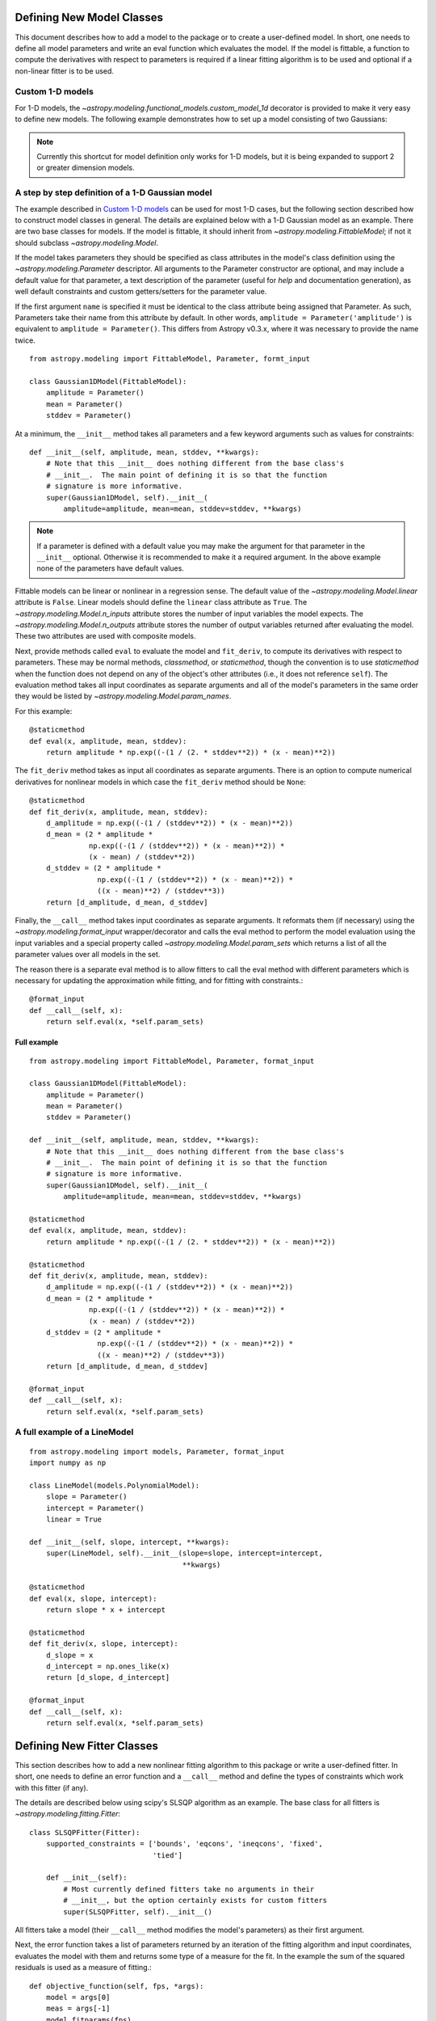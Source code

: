 Defining New Model Classes
==========================

This document describes how to add a model to the package or to create a
user-defined model. In short, one needs to define all model parameters and
write an eval function which evaluates the model.  If the model is fittable, a
function to compute the derivatives with respect to parameters is required
if a linear fitting algorithm is to be used and optional if a non-linear fitter is to be used.


Custom 1-D models
-----------------

For 1-D models, the `~astropy.modeling.functional_models.custom_model_1d`
decorator is provided to make it very easy to define new models. The following
example demonstrates how to set up a model consisting of two Gaussians:

.. plot::
   :include-source:

    import numpy as np
    from astropy.modeling.models import custom_model_1d
    from astropy.modeling.fitting import LevMarLSQFitter

    # Define model
    @custom_model_1d
    def sum_of_gaussians(x, amplitude1=1., mean1=-1., sigma1=1.,
                            amplitude2=1., mean2=1., sigma2=1.):
        return (amplitude1 * np.exp(-0.5 * ((x - mean1) / sigma1)**2) +
                amplitude2 * np.exp(-0.5 * ((x - mean2) / sigma2)**2))

    # Generate fake data
    np.random.seed(0)
    x = np.linspace(-5., 5., 200)
    m_ref = sum_of_gaussians(amplitude1=2., mean1=-0.5, sigma1=0.4,
                             amplitude2=0.5, mean2=2., sigma2=1.0)
    y = m_ref(x) + np.random.normal(0., 0.1, x.shape)

    # Fit model to data
    m_init = sum_of_gaussians()
    fit = LevMarLSQFitter()
    m = fit(m_init, x, y)

    # Plot the data and the best fit
    plt.plot(x, y, 'o', color='k')
    plt.plot(x, m(x), color='r', lw=2)

.. note::

    Currently this shortcut for model definition only works for 1-D models, but
    it is being expanded to support 2 or greater dimension models.


A step by step definition of a 1-D Gaussian model
-------------------------------------------------

The example described in `Custom 1-D models`_ can be used for most 1-D cases,
but the following section described how to construct model classes in general.
The details are explained below with a 1-D Gaussian model as an example.  There
are two base classes for models. If the model is fittable, it should inherit
from `~astropy.modeling.FittableModel`; if not it should subclass
`~astropy.modeling.Model`.

If the model takes parameters they should be specified as class attributes in
the model's class definition using the `~astropy.modeling.Parameter`
descriptor.  All arguments to the Parameter constructor are optional, and may
include a default value for that parameter, a text description of the parameter
(useful for `help` and documentation generation), as well default constraints
and custom getters/setters for the parameter value.

If the first argument ``name`` is specified it must be identical to the class
attribute being assigned that Parameter.  As such, Parameters take their name
from this attribute by default.  In other words, ``amplitude =
Parameter('amplitude')`` is equivalent to ``amplitude = Parameter()``.  This
differs from Astropy v0.3.x, where it was necessary to provide the name twice.

::

    from astropy.modeling import FittableModel, Parameter, formt_input

    class Gaussian1DModel(FittableModel):
        amplitude = Parameter()
        mean = Parameter()
        stddev = Parameter()

At a minimum, the ``__init__`` method takes all parameters and a few keyword
arguments such as values for constraints::

    def __init__(self, amplitude, mean, stddev, **kwargs):
        # Note that this __init__ does nothing different from the base class's
        # __init__.  The main point of defining it is so that the function
        # signature is more informative.
        super(Gaussian1DModel, self).__init__(
            amplitude=amplitude, mean=mean, stddev=stddev, **kwargs)

.. note::

    If a parameter is defined with a default value you may make the argument
    for that parameter in the ``__init__`` optional.  Otherwise it is
    recommended to make it a required argument.  In the above example none of
    the parameters have default values.

Fittable models can be linear or nonlinear in a regression sense. The default
value of the `~astropy.modeling.Model.linear` attribute is ``False``.  Linear
models should define the ``linear`` class attribute as ``True``.
The `~astropy.modeling.Model.n_inputs` attribute stores the number of
input variables the model expects.  The
`~astropy.modeling.Model.n_outputs` attribute stores the number of output
variables returned after evaluating the model.  These two attributes are used
with composite models.

Next, provide methods called ``eval`` to evaluate the model and ``fit_deriv``,
to compute its derivatives with respect to parameters.  These may be normal
methods, `classmethod`, or `staticmethod`, though the convention is to use
`staticmethod` when the function does not depend on any of the object's other
attributes (i.e., it does not reference ``self``).  The evaluation method takes
all input coordinates as separate arguments and all of the model's parameters
in the same order they would be listed by
`~astropy.modeling.Model.param_names`.

For this example::

    @staticmethod
    def eval(x, amplitude, mean, stddev):
        return amplitude * np.exp((-(1 / (2. * stddev**2)) * (x - mean)**2))

The ``fit_deriv`` method takes as input all coordinates as separate arguments.
There is an option to compute numerical derivatives for nonlinear models in
which case the ``fit_deriv`` method should be ``None``::

    @staticmethod
    def fit_deriv(x, amplitude, mean, stddev):
        d_amplitude = np.exp((-(1 / (stddev**2)) * (x - mean)**2))
        d_mean = (2 * amplitude *
                  np.exp((-(1 / (stddev**2)) * (x - mean)**2)) *
                  (x - mean) / (stddev**2))
        d_stddev = (2 * amplitude *
                    np.exp((-(1 / (stddev**2)) * (x - mean)**2)) *
                    ((x - mean)**2) / (stddev**3))
        return [d_amplitude, d_mean, d_stddev]


Finally, the ``__call__`` method takes input coordinates as separate arguments.
It reformats them (if necessary) using the `~astropy.modeling.format_input`
wrapper/decorator and calls the eval method to perform the model evaluation
using the input variables and a special property called
`~astropy.modeling.Model.param_sets` which returns a list of all the parameter
values over all models in the set.

The reason there is a separate eval method is to allow fitters to call the eval
method with different parameters which is necessary for updating the
approximation while fitting, and for fitting with constraints.::

    @format_input
    def __call__(self, x):
        return self.eval(x, *self.param_sets)


Full example
^^^^^^^^^^^^

::

    from astropy.modeling import FittableModel, Parameter, format_input

    class Gaussian1DModel(FittableModel):
        amplitude = Parameter()
        mean = Parameter()
        stddev = Parameter()

    def __init__(self, amplitude, mean, stddev, **kwargs):
        # Note that this __init__ does nothing different from the base class's
        # __init__.  The main point of defining it is so that the function
        # signature is more informative.
        super(Gaussian1DModel, self).__init__(
            amplitude=amplitude, mean=mean, stddev=stddev, **kwargs)

    @staticmethod
    def eval(x, amplitude, mean, stddev):
        return amplitude * np.exp((-(1 / (2. * stddev**2)) * (x - mean)**2))

    @staticmethod
    def fit_deriv(x, amplitude, mean, stddev):
        d_amplitude = np.exp((-(1 / (stddev**2)) * (x - mean)**2))
        d_mean = (2 * amplitude *
                  np.exp((-(1 / (stddev**2)) * (x - mean)**2)) *
                  (x - mean) / (stddev**2))
        d_stddev = (2 * amplitude *
                    np.exp((-(1 / (stddev**2)) * (x - mean)**2)) *
                    ((x - mean)**2) / (stddev**3))
        return [d_amplitude, d_mean, d_stddev]

    @format_input
    def __call__(self, x):
        return self.eval(x, *self.param_sets)


A full example of a LineModel
-----------------------------

::

    from astropy.modeling import models, Parameter, format_input
    import numpy as np

    class LineModel(models.PolynomialModel):
        slope = Parameter()
        intercept = Parameter()
        linear = True

    def __init__(self, slope, intercept, **kwargs):
        super(LineModel, self).__init__(slope=slope, intercept=intercept,
                                        **kwargs)

    @staticmethod
    def eval(x, slope, intercept):
        return slope * x + intercept

    @staticmethod
    def fit_deriv(x, slope, intercept):
        d_slope = x
        d_intercept = np.ones_like(x)
        return [d_slope, d_intercept]

    @format_input
    def __call__(self, x):
        return self.eval(x, *self.param_sets)


Defining New Fitter Classes
===========================

This section describes how to add a new nonlinear fitting algorithm to this
package or write a user-defined fitter.  In short, one needs to define an error
function and a ``__call__`` method and define the types of constraints which
work with this fitter (if any).

The details are described below using scipy's SLSQP algorithm as an example.
The base class for all fitters is `~astropy.modeling.fitting.Fitter`::

    class SLSQPFitter(Fitter):
        supported_constraints = ['bounds', 'eqcons', 'ineqcons', 'fixed',
                                 'tied']

        def __init__(self):
            # Most currently defined fitters take no arguments in their
            # __init__, but the option certainly exists for custom fitters
            super(SLSQPFitter, self).__init__()

All fitters take a model (their ``__call__`` method modifies the model's
parameters) as their first argument.

Next, the error function takes a list of parameters returned by an iteration of
the fitting algorithm and input coordinates, evaluates the model with them and
returns some type of a measure for the fit.  In the example the sum of the
squared residuals is used as a measure of fitting.::

    def objective_function(self, fps, *args):
        model = args[0]
        meas = args[-1]
        model.fitparams(fps)
        res = self.model(*args[1:-1]) - meas
        return np.sum(res**2)

The ``__call__`` method performs the fitting. As a minimum it takes all
coordinates as separate arguments. Additional arguments are passed as
necessary.::

    def __call__(self, model, x, y , maxiter=MAXITER, epsilon=EPS):
        if model.linear:
                raise ModelLinearityException(
                    'Model is linear in parameters; '
                    'non-linear fitting methods should not be used.')
        model_copy = model.copy()
        init_values, _ = _model_to_fit_params(model_copy)
        self.fitparams = optimize.fmin_slsqp(self.errorfunc, p0=init_values,
                                             args=(y, x),
                                             bounds=self.bounds,
                                             eqcons=self.eqcons,
                                             ineqcons=self.ineqcons)
        return model_copy


Using a Custom Statistic Function
=================================

This section describes how to write a new fitter with a user-defined statistic
function.  The example below shows a specialized class which fits a straight
line with uncertainties in both variables.

The following import statements are needed.::

    import numpy as np
    from astropy.modeling.fitting import (_validate_model,
                                          _fitter_to_model_params,
                                          _model_to_fit_params, Fitter,
                                          _convert_input)
    from astropy.modeling.optimizers import Simplex

First one needs to define a statistic. This can be a function or a callable
class.::

    def chi_line(measured_vals, updated_model, x_sigma, y_sigma, x):
        """
        Chi^2 statistic for fitting a straight line with uncertainties in x and
        y.

        Parameters
        ----------
        measured_vals : array
        updated_model : `~astropy.modeling.ParametricModel`
            model with parameters set by the current iteration of the optimizer
        x_sigma : array
            uncertainties in x
        y_sigma : array
            uncertainties in y

        """
        model_vals = updated_model(x)
        if x_sigma is None and y_sigma is None:
            return np.sum((model_vals - measured_vals) ** 2)
        elif x_sigma is not None and y_sigma is not None:
            weights = 1 / (y_sigma ** 2 + updated_model.parameters[1] ** 2 *
                           x_sigma ** 2)
            return np.sum((weights * (model_vals - measured_vals)) ** 2)
        else:
            if x_sigma is not None:
                weights = 1 / x_sigma ** 2
            else:
                weights = 1 / y_sigma ** 2
            return np.sum((weights * (model_vals - measured_vals)) ** 2)

In general, to define a new fitter, all one needs to do is provide a statistic
function and an optimizer. In this example we will let the optimizer be an
optional argument to the fitter and will set the statistic to ``chi_line``
above.::

    class LineFitter(Fitter):
        """
        Fit a straight line with uncertainties in both variables

        Parameters
        ----------
        optimizer : class or callable
            one of the classes in optimizers.py (default: Simplex)
        """

        def __init__(self, optimizer=Simplex):
            self.statistic = chi_line
            super(LineFitter, self).__init__(optimizer,
                                             statistic=self.statistic)

The last thing to define is the ``__call__`` method.::

    def __call__(self, model, x, y, x_sigma=None, y_sigma=None, **kwargs):
        """
        Fit data to this model.

        Parameters
        ----------
        model : `~astropy.modeling.core.ParametricModel`
            model to fit to x, y
        x : array
            input coordinates
        y : array
            input coordinates
        x_sigma : array
            uncertainties in x
        y_sigma : array
            uncertainties in y
        kwargs : dict
            optional keyword arguments to be passed to the optimizer

        Returns
        ------
        model_copy : `~astropy.modeling.core.ParametricModel`
            a copy of the input model with parameters set by the fitter

        """
        model_copy = _validate_model(model,
                                     self._opt_method.supported_constraints)

        farg = _convert_input(x, y)
        farg = (model_copy, x_sigma, y_sigma) + farg
        p0, _ = _model_to_fit_params(model_copy)

        fitparams, self.fit_info = self._opt_method(
            self.objective_function, p0, farg, **kwargs)
        _fitter_to_model_params(model_copy, fitparams)

        return model_copy
